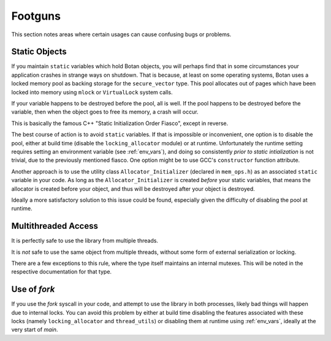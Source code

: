 ========================================
Footguns
========================================

This section notes areas where certain usages can cause confusing bugs or problems.

Static Objects
------------------

If you maintain ``static`` variables which hold Botan objects, you will perhaps
find that in some circumstances your application crashes in strange ways on
shutdown. That is because, at least on some operating systems, Botan uses a
locked memory pool as backing storage for the ``secure_vector`` type. This pool
allocates out of pages which have been locked into memory using ``mlock`` or
``VirtualLock`` system calls.

If your variable happens to be destroyed before the pool, all is well. If the
pool happens to be destroyed before the variable, then when the object goes to
free its memory, a crash will occur.

This is basically the famous C++ "Static Initialization Order Fiasco", except
in reverse.

The best course of action is to avoid ``static`` variables. If that is
impossible or inconvenient, one option is to disable the pool, either at build
time (disable the ``locking_allocator`` module) or at runtime. Unfortunately the
runtime setting requires setting an environment variable (see :ref:`env_vars`),
and doing so consistently *prior to static intialization* is not trivial, due to
the previously mentioned fiasco. One option might be to use GCC's
``constructor`` function attribute.

Another approach is to use the utility class ``Allocator_Initializer`` (declared
in ``mem_ops.h``) as an associated ``static`` variable in your code. As long as
the ``Allocator_Initializer`` is created *before* your static variables, that
means the allocator is created before your object, and thus will be destroyed
after your object is destroyed.

Ideally a more satisfactory solution to this issue could be found, especially
given the difficulty of disabling the pool at runtime.

Multithreaded Access
----------------------

It is perfectly safe to use the library from multiple threads.

It is *not* safe to use the same object from multiple threads, without some form
of external serialization or locking.

There are a few exceptions to this rule, where the type itself maintains an
internal mutexes. This will be noted in the respective documentation for that type.

Use of `fork`
----------------------

If you use the `fork` syscall in your code, and attempt to use the library in
both processes, likely bad things will happen due to internal locks. You can
avoid this problem by either at build time disabling the features associated
with these locks (namely ``locking_allocator`` and ``thread_utils``) or
disabling them at runtime using :ref:`env_vars`, ideally at the very start of
`main`.
